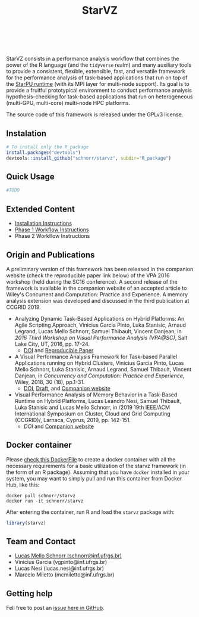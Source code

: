 # -*- coding: utf-8 -*-"
#+STARTUP: overview indent

#+TITLE: StarVZ

#+OPTIONS: html-link-use-abs-url:nil html-postamble:auto
#+OPTIONS: html-preamble:t html-scripts:t html-style:t
#+OPTIONS: html5-fancy:nil tex:t
#+HTML_DOCTYPE: xhtml-strict
#+HTML_CONTAINER: div
#+DESCRIPTION:
#+KEYWORDS:
#+HTML_LINK_HOME:
#+HTML_LINK_UP:
#+HTML_MATHJAX:
#+HTML_HEAD:
#+HTML_HEAD_EXTRA:
#+SUBTITLE:
#+INFOJS_OPT:
#+CREATOR: <a href="http://www.gnu.org/software/emacs/">Emacs</a> 25.2.2 (<a href="http://orgmode.org">Org</a> mode 9.0.1)
#+LATEX_HEADER:
#+EXPORT_EXCLUDE_TAGS: noexport
#+EXPORT_SELECT_TAGS: export
#+TAGS: noexport(n) deprecated(d)

#+html: <a href="https://www.tidyverse.org/lifecycle/#maturing">
#+html:   <img src="https://img.shields.io/badge/lifecycle-maturing-blue.svg" />
#+html: </a>
#+html: <a href="http://opensource.org/licenses/GPL-3.0">
#+html:   <img src="https://img.shields.io/badge/license-GPL--3.0-blue" />
#+html: </a>
#+html: <br><br>

StarVZ consists in a performance analysis workflow that combines the
power of the R language (and the =tidyverse= realm) and many auxiliary
tools to provide a consistent, flexible, extensible, fast, and
versatile framework for the performance analysis of task-based
applications that run on top of the [[http://starpu.gforge.inria.fr/][StarPU runtime]] (with its MPI layer
for multi-node support). Its goal is to provide a fruitful
prototypical environment to conduct performance analysis
hypothesis-checking for task-based applications that run on
heterogeneous (multi-GPU, multi-core) multi-node HPC platforms.

The source code of this framework is released under the GPLv3 license.

** Instalation
#+begin_src R :results output :session *R* :exports both
# To install only the R package
install.packages("devtools")
devtools::install_github("schnorr/starvz", subdir="R_package")
#+end_src

** Quick Usage
#+begin_src R :results output :session *R* :exports both
#TODO
#+end_src

** Extended Content
- [[./INSTALL.org][Installation Instructions]]
- [[./PHASE1.org][Phase 1 Workflow Instructions]]
- Phase 2 Workflow Instructions

** Origin and Publications

A preliminary version of this framework has been released in the
companion website (check the reproducible paper link below) of the VPA
2016 workshop (held during the SC16 conference).  A second release of
the framework is available in the companion website of an accepted
article to Wiley's Concurrent and Computation: Practice and
Experience. A memory analysis extension was developed and discussed in
the third publication at CCGRID 2019.

- Analyzing Dynamic Task-Based Applications on Hybrid Platforms: An
  Agile Scripting Approach, Vinicius Garcia Pinto, Luka Stanisic,
  Arnaud Legrand, Lucas Mello Schnorr, Samuel Thibault, Vincent
  Danjean, in /2016 Third Workshop on Visual Performance Analysis
  (VPA@SC)/, Salt Lake City, UT, 2016, pp. 17-24. 
  - [[https://doi.org/10.1109/VPA.2016.008][DOI]] and [[http://perf-ev-runtime.gforge.inria.fr/vpa2016/][Reproducible Paper]]

- A Visual Performance Analysis Framework for Task-based Parallel
  Applications running on Hybrid Clusters, Vinicius Garcia Pinto,
  Lucas Mello Schnorr, Luka Stanisic, Arnaud Legrand, Samuel Thibault,
  Vincent Danjean, in /Concurrency and Computation: Practice and
  Experience/, Wiley, 2018, 30 (18), pp.1-31.  
  - [[https://dx.doi.org/10.1002/cpe.4472][DOI]], [[https://hal.inria.fr/hal-01616632/][Draft]], and [[https://gitlab.in2p3.fr/schnorr/ccpe2017][Companion website]]

- Visual Performance Analysis of Memory Behavior in a Task-Based
  Runtime on Hybrid Platforms, Lucas Leandro Nesi, Samuel Thibault,
  Luka Stanisic and Lucas Mello Schnorr, in /2019 19th IEEE/ACM
  International Symposium on Cluster, Cloud and Grid Computing
  (CCGRID)/, Larnaca, Cyprus, 2019, pp. 142-151.
  - [[10.1109/CCGRID.2019.00025][DOI]] and [[https://gitlab.com/lnesi/starpu_mem_analysis][Companion website]]

** Docker container

Please [[./Dockerfile][check this DockerFile]] to create a docker container with all the
necessary requirements for a basic utilization of the starvz framework
(in the form of an R package). Assuming that you have =docker= installed
in your system, you may want to simply pull and run this container
from Docker Hub, like this:

#+begin_src shell :results output
docker pull schnorr/starvz
docker run -it schnorr/starvz
#+end_src

After entering the container, run R and load the =starvz= package with:

#+begin_src R :results output :session :exports both
library(starvz)
#+end_src

** Team and Contact

- [[http://www.inf.ufrgs.br/~schnorr][Lucas Mello Schnorr (schnorr@inf.ufrgs.br)]] 
- Vinicius Garcia (vgpinto@inf.ufrgs.br)
- Lucas Nesi (lucas.nesi@inf.ufrgs.br)
- Marcelo Miletto (mcmiletto@inf.ufrgs.br)

** Getting help

Fell free to post an [[https://github.com/schnorr/starvz/issues][issue here in GitHub]].
